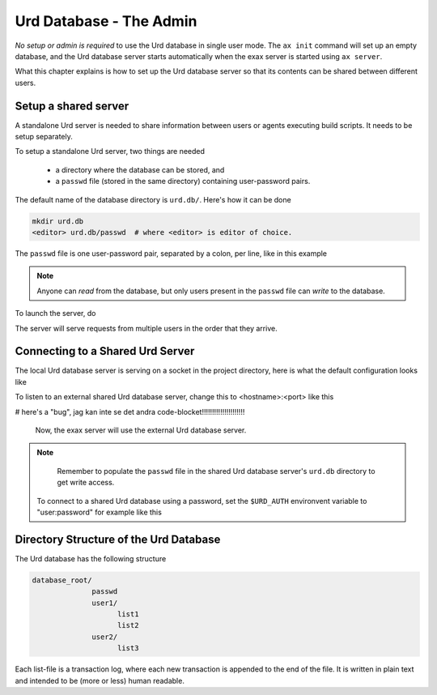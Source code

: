 Urd Database - The Admin
========================

*No setup or admin is required* to use the Urd database in single user
mode.  The ``ax init`` command will set up an empty database, and the
Urd database server starts automatically when the exax server is
started using ``ax server``.

What this chapter explains is how to set up the Urd database server so
that its contents can be shared between different users.


Setup a shared server
---------------------

A standalone Urd server is needed to share information between users
or agents executing build scripts.  It needs to be setup separately.

To setup a standalone Urd server, two things are needed

  - a directory where the database can be stored, and
  - a ``passwd`` file (stored in the same directory) containing
    user-password pairs.

The default name of the database directory is ``urd.db/``.  Here's how
it can be done

.. code-block::

  mkdir urd.db
  <editor> urd.db/passwd  # where <editor> is editor of choice.

The ``passwd`` file is one user-password pair, separated by a colon,
per line, like in this example

.. code-block::
   :caption: Example ``passwd`` file.

   ab:absecret
   cd:cdsecret
   sh:shsecret
   prod:productionsecret

.. note:: Anyone can *read* from the database, but only users present
   in the ``passwd`` file can *write* to the database.

To launch the server, do

.. code-block::
  :caption: start a standalone Urd server

  ax urd-server --listen=<[host:]port> --path=<path>

The server will serve requests from multiple users in the order that
they arrive.


Connecting to a Shared Urd Server
---------------------------------

The local Urd database server is serving on a socket in the project
directory, here is what the default configuration looks like

.. code-block::
   :caption: ``accelerator.conf``: Local Urd server is on this socket

   urd: local .socket.dir/urd


To listen to an external shared Urd database server, change this to
<hostname>:<port> like this

.. code-block::
    :caption: ``accelerator.conf``: Shared Urd server is on port 12345 on localhost.

    urd localhost 12345


# here's a "bug", jag kan inte se det andra code-blocket!!!!!!!!!!!!!!!!!!!!!

 Now, the exax server will use the external Urd database server.

.. note::
    Remember to populate the ``passwd`` file in the shared Urd
    database server's ``urd.db`` directory to get write access.


 To connect to a shared Urd database using a password, set the
 ``$URD_AUTH`` environvent variable to "user:password" for example
 like this

 .. code-block::
    URD_AUTH=myusername:mysecret ax run mybuildscript



Directory Structure of the Urd Database
---------------------------------------

The Urd database has the following structure

.. code-block::

  database_root/
                passwd
                user1/
                      list1
                      list2
                user2/
                      list3

Each list-file is a transaction log, where each new transaction is
appended to the end of the file.  It is written in plain text and
intended to be (more or less) human readable.
